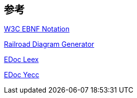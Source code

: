 == 参考

link:https://www.w3.org/TR/2010/REC-xquery-20101214/#EBNFNotation[W3C EBNF Notation]

link:https://bottlecaps.de/rr/ui[Railroad Diagram Generator]

link:https://www.erlang.org/doc/man/leex.html[EDoc Leex]

link:https://www.erlang.org/doc/man/yecc.html[EDoc Yecc]
